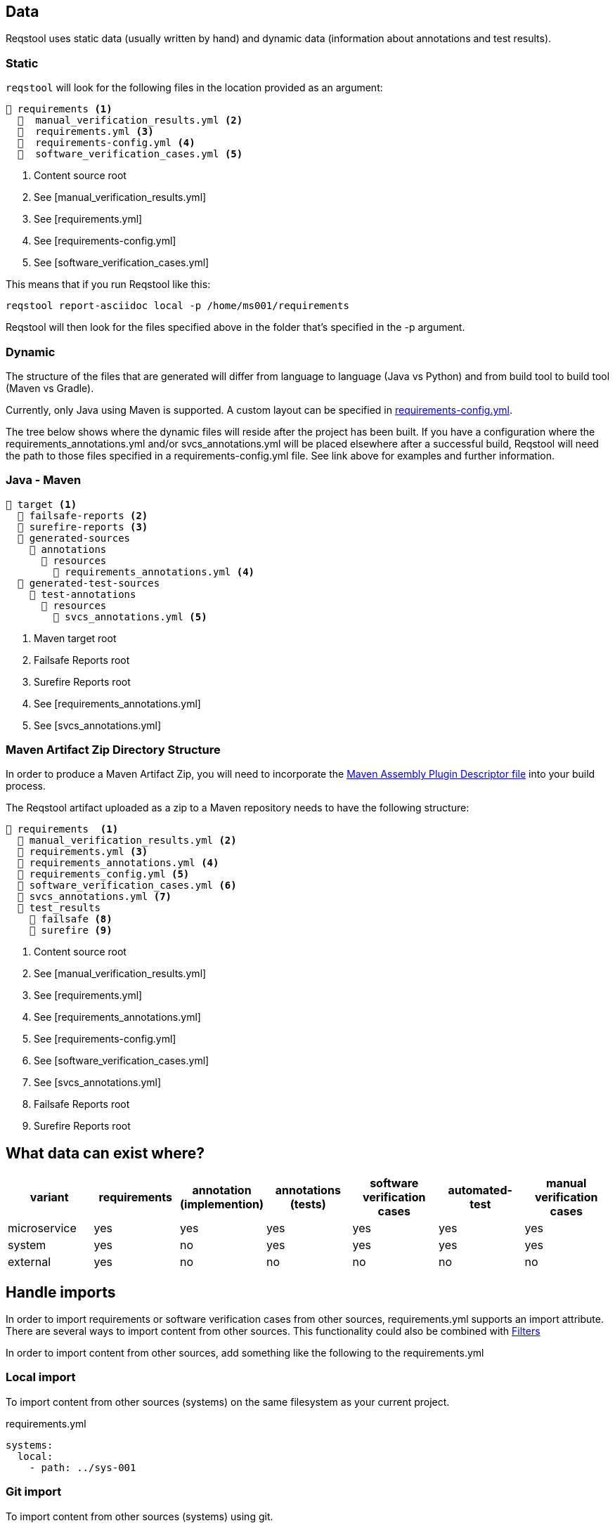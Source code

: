 == Data

Reqstool uses static data (usually written by hand) and dynamic data (information about annotations and test results).

[[static-directory-structure]]
=== Static
`reqstool` will look for the following files in the location provided as an argument:

[listing]
----
📒 requirements <.>
  📄  manual_verification_results.yml <.>
  📄  requirements.yml <.>
  📄  requirements-config.yml <.>
  📄  software_verification_cases.yml <.>
----
<.> Content source root
<.> See [manual_verification_results.yml]
<.> See [requirements.yml]
<.> See [requirements-config.yml]
<.> See [software_verification_cases.yml]

This means that if you run Reqstool like this:

```bash
reqstool report-asciidoc local -p /home/ms001/requirements
```

Reqstool will then look for the files specified above in the folder that's specified in the -p argument. 

[[dynamic-directory-structure]]
=== Dynamic

The structure of the files that are generated will differ from language to language (Java vs Python) and from build tool to build tool (Maven vs Gradle).

Currently, only Java using Maven is supported. A custom layout can be specified in xref:file_and_directory_set.adoc#requirements-config[requirements-config.yml].

The tree below shows where the dynamic files will reside after the project has been built. If you have a configuration where the requirements_annotations.yml and/or svcs_annotations.yml will be placed elsewhere after a successful build, Reqstool will need the path to those files specified in a requirements-config.yml file. See link above for examples and further information.


[[java-maven-directory-structure]]
=== Java - Maven

[listing]
----
📒 target <.>
  📂 failsafe-reports <.>
  📂 surefire-reports <.>
  📂 generated-sources
    📂 annotations
      📂 resources
        📄 requirements_annotations.yml <.>
  📂 generated-test-sources
    📂 test-annotations
      📂 resources
        📄 svcs_annotations.yml <.> 
----
<.> Maven target root
<.> Failsafe Reports root
<.> Surefire Reports root
<.> See [requirements_annotations.yml]
<.> See [svcs_annotations.yml]

[[maven-artifact-zip-directory-structure]]
=== Maven Artifact Zip Directory Structure

In order to produce a Maven Artifact Zip, you will need to incorporate the https://github.com/Luftfartsverket/requirements-tool-maven-assembly[Maven Assembly Plugin Descriptor file] into your build process. 

The Reqstool artifact uploaded as a zip to a Maven repository needs to have the following structure:

[listing]
----
📒 requirements  <.>
  📄 manual_verification_results.yml <.>
  📄 requirements.yml <.>
  📄 requirements_annotations.yml <.>
  📄 requirements_config.yml <.>
  📄 software_verification_cases.yml <.>
  📄 svcs_annotations.yml <.>
  📂 test_results
    📂 failsafe <.>
    📂 surefire <.>
----
<.> Content source root
<.> See [manual_verification_results.yml]
<.> See [requirements.yml]
<.> See [requirements_annotations.yml]
<.> See [requirements-config.yml]
<.> See [software_verification_cases.yml]
<.> See [svcs_annotations.yml]
<.> Failsafe Reports root
<.> Surefire Reports root


== What data can exist where?

|===
|variant|requirements|annotation (implemention)|annotations (tests)|software verification cases|automated-test|manual verification cases

|microservice|yes|yes|yes|yes|yes|yes
|system|yes|no|yes|yes|yes|yes
|external|yes|no|no|no|no|no
|===


== Handle imports

In order to import requirements or software verification cases from other sources, requirements.yml supports an import attribute. There are several ways to import content from other sources. This functionality could also be combined with <<filters>>

In order to import content from other sources, add something like the following to the requirements.yml

=== Local import

To import content from other sources (systems) on the same filesystem as your current project. 

.requirements.yml
```yaml

systems:
  local:
    - path: ../sys-001

```

=== Git import

To import content from other sources (systems) using git. 

The git key supports a optional value of an env_token, where you could enter a token to authenticate yourself in order to access the repository. 

Normally, you should refrain from entering token information explicitly, but rather point towards a secret only accessible through your development/production pipeline or environment variables. 

If no authentication is required in order to access the repository, the field `env_token` can be omitted


.requirements.yml
```yaml
systems:
  git:
  git:
    - url: https://github.com/Luftfartsverket/reqstool-demo
      branch: main
      path: docs/reqstool
      env_token: SECRET_TOKEN
```



=== Maven import

To import content from other sources (systems) using Maven. 

.requirements.yml
```yaml
systems:
  maven:
    - url: https://maven.pkg.github.com/Luftfartsverket/reqstool-client
      group_id: se.lfv.reqstool.testdata
      artifact_id: reqstool-testdata-test-basic-ms101
      path: ""
      version: 0.0.1-SNAPSHOT
```

=== Import from different sources

It is also possible to import files from different types of sources. 

.requirements.yml
```yaml
systems:
  local:
    - path: ../sys-001
  git:
    - url: https://github.com/Luftfartsverket/reqstool-demo
      branch: main
      path: docs/reqstool
```

[[filters]]
== Filters

Filters can be applied on both requirements.yml and software_verification_cases.yml in order to exclude or import certain requirements or software verification cases. Note that the `filter` key is on different levels in the two files


.requiremens.yml
```yaml
systems:
  local:
    - path: ../sys-001
      filters:
        sys-001:
          requirement_ids:
            imports: ["REQ_sys001_103", "ext-001:REQ_ext001_101"]
```


.software_verification_cases.yml
```yaml
filters:
  sys-001:
    svc_ids:
      imports: ["SVC_sys001_101", "SVC_sys001_109"]
```